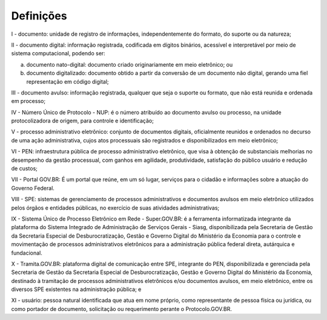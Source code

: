 Definições
===========

I - documento: unidade de registro de informações, independentemente do formato, do suporte ou da natureza;

II - documento digital: informação registrada, codificada em dígitos binários, acessível e interpretável por meio de sistema computacional, podendo ser:

a) documento nato-digital: documento criado originariamente em meio eletrônico; ou

b) documento digitalizado: documento obtido a partir da conversão de um documento não digital, gerando uma fiel representação em código digital;

III - documento avulso: informação registrada, qualquer que seja o suporte ou formato, que não está reunida e ordenada em processo;

IV - Número Único de Protocolo - NUP: é o número atribuído ao documento avulso ou processo, na unidade protocolizadora de origem, para controle e identificação;

V - processo administrativo eletrônico: conjunto de documentos digitais, oficialmente reunidos e ordenados no decurso de uma ação administrativa, cujos atos processuais são registrados e disponibilizados em meio eletrônico;

VI - PEN: infraestrutura pública de processo administrativo eletrônico, que visa à obtenção de substanciais melhorias no desempenho da gestão processual, com ganhos em agilidade, produtividade, satisfação do público usuário e redução de custos; 

VII - Portal GOV.BR: É um portal que reúne, em um só lugar, serviços para o cidadão e informações sobre a atuação do Governo Federal.

VIII - SPE: sistemas de gerenciamento de processos administrativos e documentos avulsos em meio eletrônico utilizados pelos órgãos e entidades públicas, no exercício de suas atividades administrativas;

IX - Sistema Único de Processo Eletrônico em Rede - Super.GOV.BR: é a ferramenta informatizada integrante da plataforma do Sistema Integrado de Administração de Serviços Gerais - Siasg, disponibilizada pela Secretaria de Gestão da Secretaria Especial de Desburocratização, Gestão e Governo Digital do Ministério da Economia para o controle e movimentação de processos administrativos eletrônicos para a administração pública federal direta, autárquica e fundacional.

X - Tramita.GOV.BR:  plataforma digital de comunicação entre SPE, integrante do PEN, disponibilizada e gerenciada pela Secretaria de Gestão da Secretaria Especial de Desburocratização, Gestão e Governo Digital do Ministério da Economia, destinado à tramitação de processos administrativos eletrônicos e/ou documentos avulsos, em meio eletrônico, entre os diversos SPE existentes na administração pública; e

XI - usuário: pessoa natural identificada que atua em nome próprio, como representante de pessoa física ou jurídica, ou como portador de documento, solicitação ou requerimento perante o Protocolo.GOV.BR. 



